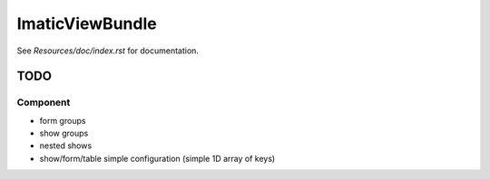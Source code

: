 ImaticViewBundle
================

See *Resources/doc/index.rst* for documentation.


TODO
----

Component
^^^^^^^^^
- form groups
- show groups
- nested shows
- show/form/table simple configuration (simple 1D array of keys)
